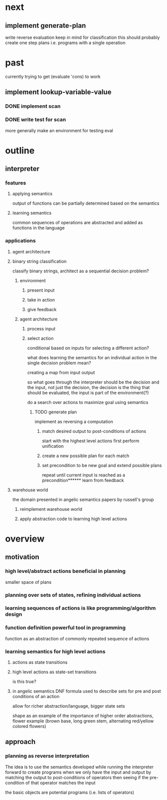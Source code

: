 * next
** implement generate-plan
write reverse evaluation
keep in mind for classification this should probably create one step plans i.e. programs with a single operation
* past
currently trying to get (evaluate 'cons) to work
** implement lookup-variable-value
*** DONE implement scan
*** DONE write test for scan
more generally make an environment for testing eval
* outline
** interpreter
*** features
**** applying semantics
output of functions can be partially determined based on the semantics
**** learning semantics
common sequences of operations are abstracted and added as functions in the language
*** applications
**** agent architecture
**** binary string classification
classify binary strings, architect as a sequential decision problem?
***** environment
****** present input
****** take in action
****** give feedback
***** agent architecture
****** process input
****** select action
conditional based on inputs for selecting a different action?

what does learning the semantics for an individual action in the single decision problem mean?

creating a map from input output

so what goes through the interpreter should be the decision and the input, not just the decision, the decision is the thing that should be evaluated, the input is part of the environment(?)

do a search over actions to maximize goal using semantics
******* TODO generate plan
implement as reversing a computation
******** match desired output to post-conditions of actions
start with the highest level actions first
perform unification
******** create a new possible plan for each match
******** set precondition to be new goal and extend possible plans
repeat until current input is reached as a precondition****** learn from feedback
**** warehouse world
the domain presented in angelic semantics papers by russell's group
***** reimplement warehouse world
***** apply abstraction code to learning high level actions
* overview
** motivation
*** high level/abstract actions beneficial in planning
smaller space of plans
*** planning over sets of states, refining individual actions
*** learning sequences of actions is like programming/algorithm design
*** function definition powerful tool in programming
function as an abstraction of commonly repeated sequence of actions

*** learning semantics for high level actions
**** actions as state transitions
**** high level actions as state-set transitions
is this true?
**** in angelic semantics DNF formula used to describe sets for pre and post conditions of an action
allow for richer abstraction/language, bigger state sets

shape as an example of the importance of higher order abstractions, flower example (brown base, long green stem, alternating red/yellow colored flowers)

** approach
*** planning as reverse interpretation
The idea is to use the semantics developed while running the interpreter forward to create programs when we only have the input and output by matching the output to post-conditions of operators then seeing if the pre-condition of that operator matches the input

the basic objects are potential programs (i.e. lists of operators)
